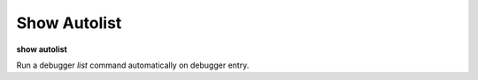 .. _show_autolist:

Show Autolist
-------------

**show autolist**

Run a debugger `list` command automatically on debugger entry.
